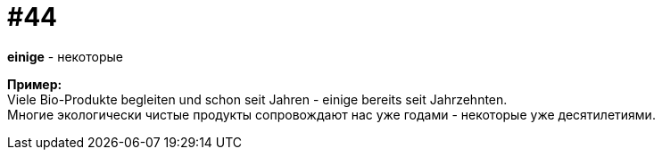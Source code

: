 [#16_044]
= #44
:hardbreaks:

*einige* - некоторые

*Пример:*
Viele Bio-Produkte begleiten und schon seit Jahren - einige bereits seit Jahrzehnten.
Многие экологически чистые продукты сопровождают нас уже годами - некоторые уже десятилетиями.